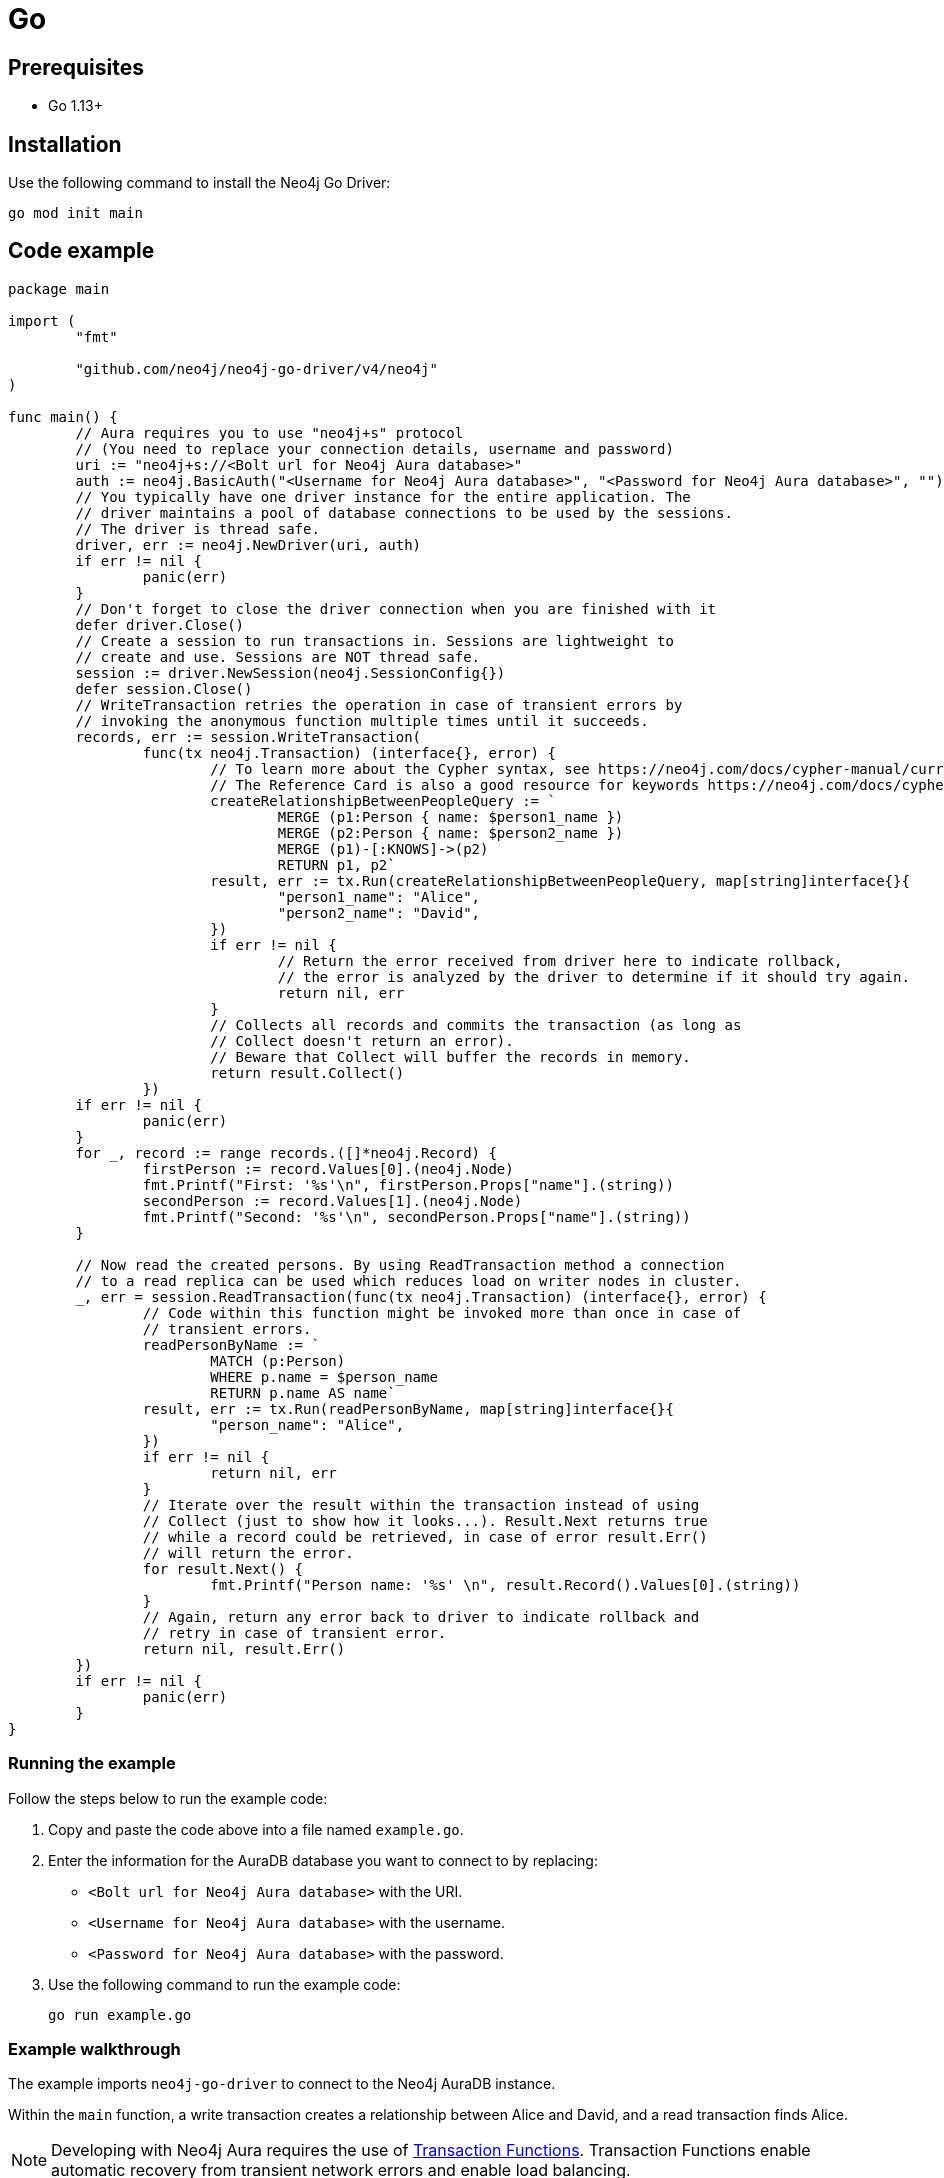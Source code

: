 [[aura-connecting-go]]
= Go
:description: This page describes how to connect your application to AuraDB using the Neo4j Go Driver.

== Prerequisites

- Go 1.13+

== Installation

Use the following command to install the Neo4j Go Driver:

[source, shell]
----
go mod init main
----

== Code example

[source, go]
----
package main

import (
	"fmt"

	"github.com/neo4j/neo4j-go-driver/v4/neo4j"
)

func main() {
	// Aura requires you to use "neo4j+s" protocol
	// (You need to replace your connection details, username and password)
	uri := "neo4j+s://<Bolt url for Neo4j Aura database>"
	auth := neo4j.BasicAuth("<Username for Neo4j Aura database>", "<Password for Neo4j Aura database>", "")
	// You typically have one driver instance for the entire application. The
	// driver maintains a pool of database connections to be used by the sessions.
	// The driver is thread safe.
	driver, err := neo4j.NewDriver(uri, auth)
	if err != nil {
		panic(err)
	}
	// Don't forget to close the driver connection when you are finished with it
	defer driver.Close()
	// Create a session to run transactions in. Sessions are lightweight to
	// create and use. Sessions are NOT thread safe.
	session := driver.NewSession(neo4j.SessionConfig{})
	defer session.Close()
	// WriteTransaction retries the operation in case of transient errors by
	// invoking the anonymous function multiple times until it succeeds.
	records, err := session.WriteTransaction(
		func(tx neo4j.Transaction) (interface{}, error) {
			// To learn more about the Cypher syntax, see https://neo4j.com/docs/cypher-manual/current/
			// The Reference Card is also a good resource for keywords https://neo4j.com/docs/cypher-refcard/current/
			createRelationshipBetweenPeopleQuery := `
				MERGE (p1:Person { name: $person1_name })
				MERGE (p2:Person { name: $person2_name })
				MERGE (p1)-[:KNOWS]->(p2)
				RETURN p1, p2`
			result, err := tx.Run(createRelationshipBetweenPeopleQuery, map[string]interface{}{
				"person1_name": "Alice",
				"person2_name": "David",
			})
			if err != nil {
				// Return the error received from driver here to indicate rollback,
				// the error is analyzed by the driver to determine if it should try again.
				return nil, err
			}
			// Collects all records and commits the transaction (as long as
			// Collect doesn't return an error).
			// Beware that Collect will buffer the records in memory.
			return result.Collect()
		})
	if err != nil {
		panic(err)
	}
	for _, record := range records.([]*neo4j.Record) {
		firstPerson := record.Values[0].(neo4j.Node)
		fmt.Printf("First: '%s'\n", firstPerson.Props["name"].(string))
		secondPerson := record.Values[1].(neo4j.Node)
		fmt.Printf("Second: '%s'\n", secondPerson.Props["name"].(string))
	}

	// Now read the created persons. By using ReadTransaction method a connection
	// to a read replica can be used which reduces load on writer nodes in cluster.
	_, err = session.ReadTransaction(func(tx neo4j.Transaction) (interface{}, error) {
		// Code within this function might be invoked more than once in case of
		// transient errors.
		readPersonByName := `
			MATCH (p:Person)
			WHERE p.name = $person_name
			RETURN p.name AS name`
		result, err := tx.Run(readPersonByName, map[string]interface{}{
			"person_name": "Alice",
		})
		if err != nil {
			return nil, err
		}
		// Iterate over the result within the transaction instead of using
		// Collect (just to show how it looks...). Result.Next returns true
		// while a record could be retrieved, in case of error result.Err()
		// will return the error.
		for result.Next() {
			fmt.Printf("Person name: '%s' \n", result.Record().Values[0].(string))
		}
		// Again, return any error back to driver to indicate rollback and
		// retry in case of transient error.
		return nil, result.Err()
	})
	if err != nil {
		panic(err)
	}
}
----

=== Running the example

Follow the steps below to run the example code:

. Copy and paste the code above into a file named `example.go`.
. Enter the information for the AuraDB database you want to connect to by replacing:
* `<Bolt url for Neo4j Aura database>` with the URI.
* `<Username for Neo4j Aura database>` with the username.
* `<Password for Neo4j Aura database>` with the password.
. Use the following command to run the example code:
+
[source, shell]
----
go run example.go
----

=== Example walkthrough

The example imports `neo4j-go-driver` to connect to the Neo4j AuraDB instance.

Within the `main` function, a write transaction creates a relationship between Alice and David, and a read transaction finds Alice.

[NOTE]
====
Developing with Neo4j Aura requires the use of https://neo4j.com/docs/go-manual/current/session-api/#go-driver-simple-transaction-fn[Transaction Functions]. Transaction Functions enable automatic recovery from transient network errors and enable load balancing.
====

Make sure to log queries and data sent from your application as it is useful when you encounter errors and can help with debugging.

== References

- https://neo4j.com/docs/go-manual/current/[Neo4j Go Driver Documentation]